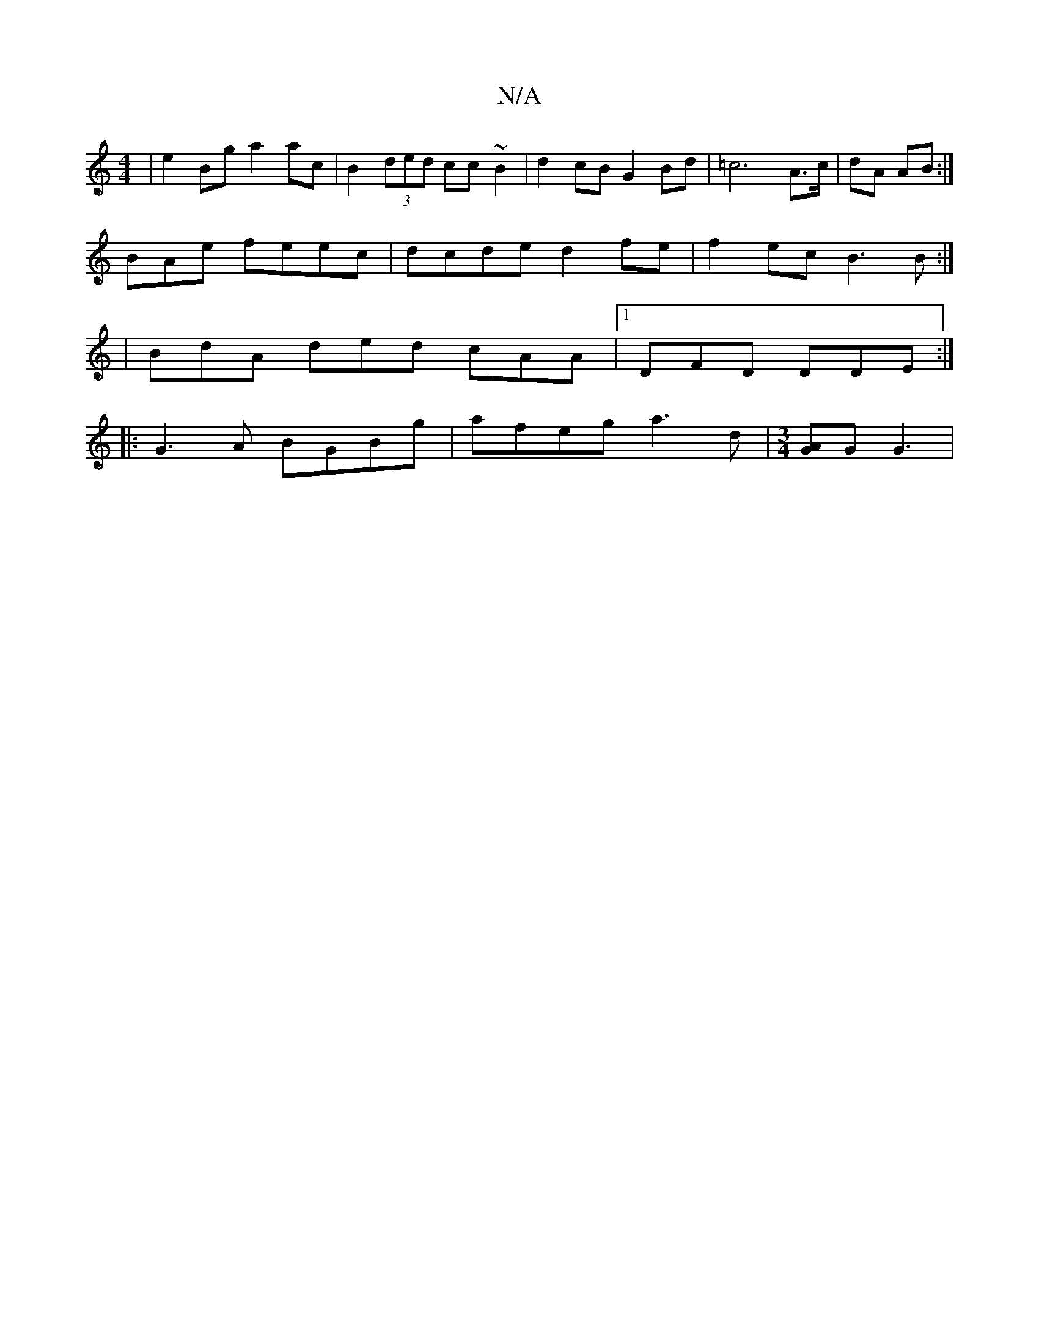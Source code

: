 X:1
T:N/A
M:4/4
R:N/A
K:Cmajor
| e2Bg a2 ac | B2 (3ded cc ~B2 | d2 cB G2 Bd | =c6 A3/2c/2|dA AB :|]
BAe feec | dcde d2 fe | f2ec B3 B :|
 :|: 
|BdA ded cAA |1 DFD DDE :|
|: G3A BGBg | afeg a3d |[M:3/4][AG]G G3 |

A4 e4|ef gA fc|(3e